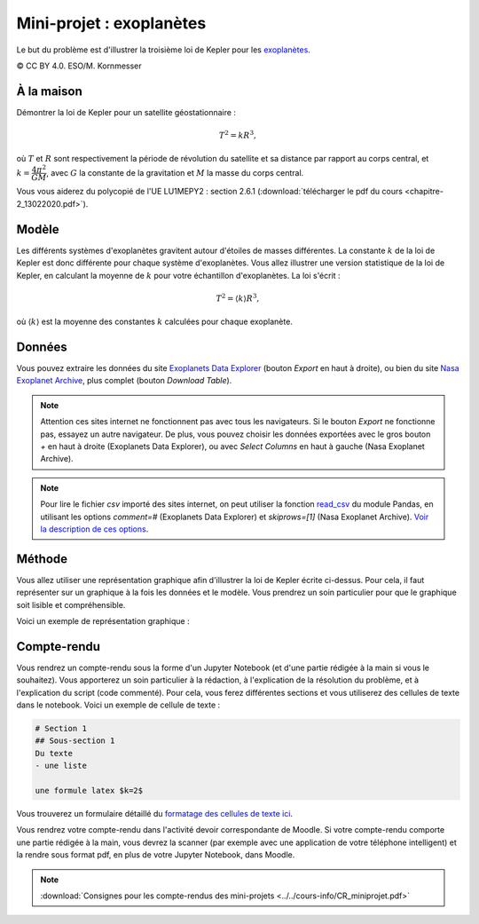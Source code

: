 ========================
Mini-projet : exoplanètes
========================
Le but du problème est d'illustrer la troisième loi de Kepler pour les
`exoplanètes <https://fr.wikipedia.org/wiki/Exoplan%C3%A8te>`_.

.. image:: ./Planets_everywhere.jpg

|copy| CC BY 4.0. ESO/M. Kornmesser

À la maison
-----------
Démontrer la loi de Kepler pour un satellite géostationnaire :

.. math::
  T^2 = k R^3 ,

où :math:`T` et :math:`R` sont respectivement la période de révolution du satellite et sa distance par rapport au
corps central, et :math:`k=\dfrac{4\pi^2}{GM}`, avec :math:`G` la constante de la gravitation et :math:`M` la masse
du corps central.

Vous vous aiderez du polycopié de l'UE LU1MEPY2 : section 2.6.1 (:download:`télécharger le pdf du cours <chapitre-2_13022020.pdf>`).

Modèle
------
Les différents systèmes d'exoplanètes gravitent autour d'étoiles de masses différentes. La constante :math:`k` de la loi
de Kepler est donc différente pour chaque système d'exoplanètes. Vous allez illustrer une version statistique de la
loi de Kepler, en calculant la moyenne de
:math:`k` pour votre échantillon d'exoplanètes. La loi s'écrit :

.. math::
  T^2 = \langle k \rangle R^3 ,

où :math:`\langle k \rangle` est la moyenne des constantes :math:`k` calculées pour chaque exoplanète.

Données
-------
Vous pouvez extraire les données du site `Exoplanets Data Explorer`_ (bouton *Export* en haut à droite), ou bien du site
`Nasa Exoplanet Archive`_, plus complet (bouton *Download Table*).

.. _Exoplanets Data Explorer: http://exoplanets.org/table
.. _Nasa Exoplanet Archive: https://exoplanetarchive.ipac.caltech.edu/cgi-bin/TblView/nph-tblView?app=ExoTbls&config=PS

.. Note::

    Attention ces sites internet ne fonctionnent pas avec tous les navigateurs. Si le bouton *Export* ne fonctionne pas,
    essayez un autre navigateur. De plus, vous pouvez choisir les données exportées avec le gros bouton `+` en haut
    à droite (Exoplanets Data Explorer), ou avec *Select Columns* en haut à gauche (Nasa Exoplanet Archive).

.. Note::

    Pour lire le fichier *csv* importé des sites internet, on peut utiliser la fonction `read_csv`_ du module Pandas,
    en utilisant les options `comment=#` (Exoplanets Data Explorer) et `skiprows=[1]` (Nasa Exoplanet Archive).
    `Voir la description de ces options <https://pandas.pydata.org/pandas-docs/stable/reference/api/pandas.read_csv.html>`_.

.. _read_csv: ../../notebooks/02-python-intermediaire/05-entrees-sorties.ipynb

Méthode
-------
Vous allez utiliser une représentation graphique afin d'illustrer la loi de Kepler écrite ci-dessus.
Pour cela, il faut représenter sur un graphique à la fois les données et le modèle.
Vous prendrez un soin particulier pour que le graphique soit lisible et compréhensible.

Voici un exemple de représentation graphique :

.. image:: ./exoplanets.png

Compte-rendu
------------
Vous rendrez un compte-rendu sous la forme d'un Jupyter Notebook (et d'une partie rédigée à la main si vous le souhaitez).
Vous apporterez un
soin particulier à la rédaction, à l'explication de la résolution du problème, et à l'explication du script (code commenté).
Pour cela, vous ferez différentes sections et vous utiliserez des cellules de texte dans le notebook. Voici un exemple
de cellule de texte :

.. code-block::

  # Section 1
  ## Sous-section 1
  Du texte
  - une liste

  une formule latex $k=2$

Vous trouverez un formulaire détaillé du `formatage des cellules de texte ici
<https://github.com/adam-p/markdown-here/wiki/Markdown-Cheatsheet>`_.

Vous rendrez votre compte-rendu dans l'activité devoir correspondante de Moodle. Si votre compte-rendu
comporte une partie rédigée à la main, vous devrez la scanner (par exemple avec une application de votre téléphone
intelligent) et la rendre sous format pdf, en plus de votre Jupyter Notebook, dans Moodle.

.. note::

    :download:`Consignes pour les compte-rendus des mini-projets <../../cours-info/CR_miniprojet.pdf>`

.. |copy|   unicode:: U+000A9 .. COPYRIGHT SIGN
